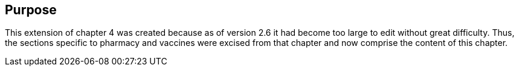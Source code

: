 == Purpose
[v291_section="4A.2"]

This extension of chapter 4 was created because as of version 2.6 it had become too large to edit without great difficulty. Thus, the sections specific to pharmacy and vaccines were excised from that chapter and now comprise the content of this chapter.

